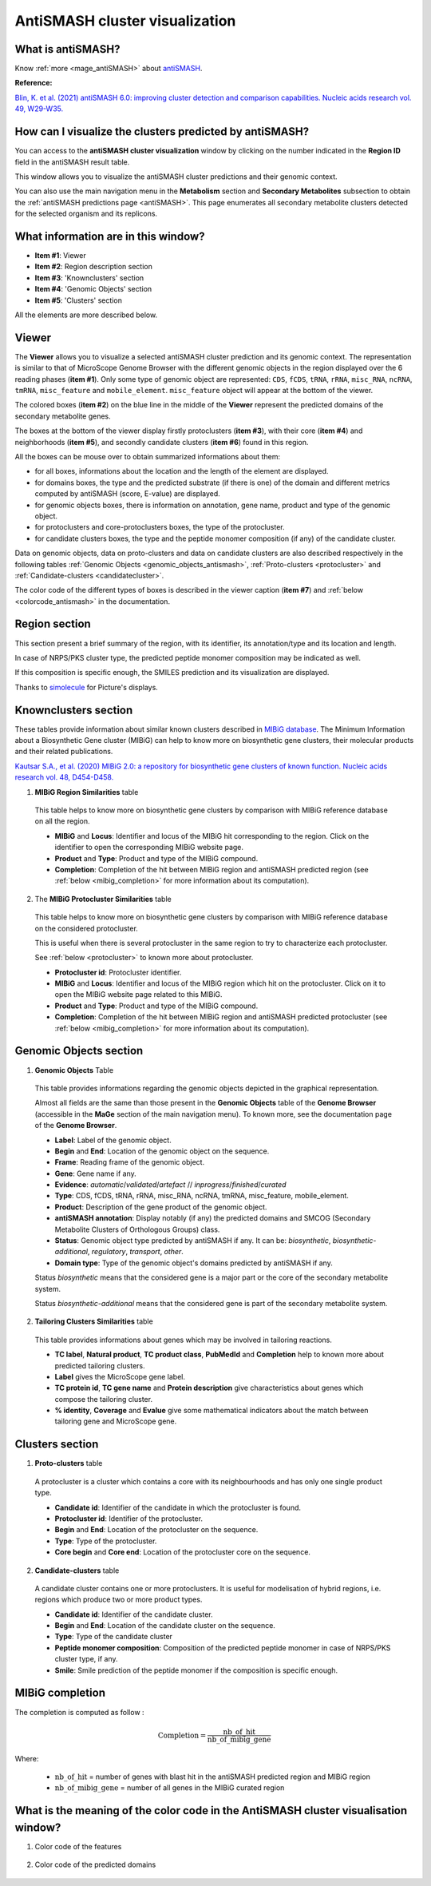 .. _domainviewer:

###############################
AntiSMASH cluster visualization
###############################

What is antiSMASH?
------------------

Know :ref:`more <mage_antiSMASH>` about `antiSMASH <http://antismash.secondarymetabolites.org/#!/about>`_.

**Reference:**

`Blin, K. et al. (2021) antiSMASH 6.0: improving cluster detection and comparison capabilities. Nucleic acids research vol. 49, W29-W35. <https://doi.org/10.1093/nar/gkab335>`_


How can I visualize the clusters predicted by antiSMASH?
--------------------------------------------------------

You can access to the **antiSMASH cluster visualization** window by clicking on the number indicated in the **Region ID** field in the antiSMASH result table.

This window allows you to visualize the antiSMASH cluster predictions and their genomic context.

You can also use the main navigation menu in the **Metabolism** section and **Secondary Metabolites** subsection to obtain the :ref:`antiSMASH predictions page <antiSMASH>`.
This page enumerates all secondary metabolite clusters detected for the selected organism and its replicons.


What information are in this window?
------------------------------------

.. image:: img/antiSMASH6_domainviewer_window.png

* **Item #1**: Viewer
* **Item #2**: Region description section
* **Item #3**: 'Knownclusters' section
* **Item #4**: 'Genomic Objects' section
* **Item #5**: 'Clusters' section

All the elements are more described below.

Viewer
------

The **Viewer** allows you to visualize a selected antiSMASH cluster prediction and its genomic context.
The representation is similar to that of MicroScope Genome Browser with the different genomic objects in the region displayed over the 6 reading phases (**item #1**).
Only some type of genomic object are represented: ``CDS``, ``fCDS``, ``tRNA``, ``rRNA``, ``misc_RNA``, ``ncRNA``, ``tmRNA``, ``misc_feature`` and ``mobile_element``.
``misc_feature`` object will appear at the bottom of the viewer.


The colored boxes (**item #2**) on the blue line in the middle of the **Viewer** represent the predicted domains of the secondary metabolite genes.

The boxes at the bottom of the viewer display firstly protoclusters (**item #3**), with their core (**item #4**) and  neighborhoods (**item #5**),
and secondly candidate clusters (**item #6**) found in this region.

.. image:: img/antiSMASH6_viewer.png

All the boxes can be mouse over to obtain summarized informations about them:

* for all boxes, informations about the location and the length of the element are displayed.
* for domains boxes, the type and the predicted substrate (if there is one) of the domain and different metrics computed by antiSMASH (score, E-value) are displayed.
* for genomic objects boxes, there is information on annotation, gene name, product and  type of the genomic object.
* for protoclusters and core-protoclusters boxes, the type of the protocluster.
* for candidate clusters boxes, the type and the peptide monomer composition (if any) of the candidate cluster.

Data on genomic objects, data on proto-clusters and data on candidate clusters are also described respectively in the following tables
:ref:`Genomic Objects <genomic_objects_antismash>`, :ref:`Proto-clusters <protocluster>` and :ref:`Candidate-clusters <candidatecluster>`.

The color code of the different types of boxes is described in the viewer caption (**item #7**) and :ref:`below <colorcode_antismash>` in the documentation.


Region section
--------------

.. image:: img/antiSMASH6_regions_section.png

This section present a brief summary of the region, with its identifier, its annotation/type and its location and length.

In case of NRPS/PKS cluster type, the predicted peptide monomer composition may be indicated as well.

If this composition is specific enough, the SMILES prediction and its visualization are displayed.

Thanks to `simolecule <http://www.simolecule.com/cdkdepict/depict.html>`_ for Picture's displays.


Knownclusters section
---------------------

These tables provide information about similar known clusters described in `MIBiG database <https://mibig.secondarymetabolites.org/>`_.
The Minimum Information about a Biosynthetic Gene cluster (MIBiG) can help to know more on biosynthetic gene clusters, their molecular products and their related publications.

`Kautsar S.A., et al. (2020) MIBiG 2.0: a repository for biosynthetic gene clusters of known function. Nucleic acids research vol. 48, D454-D458. <https://doi.org/10.1093/nar/gkz882>`_

1. **MIBiG Region Similarities** table

  This table helps to know more on biosynthetic gene clusters by comparison with MIBiG reference database on all the region.

  .. image:: img/antiSMASH6_knownclusters_tab.png

  * **MIBiG** and **Locus**: Identifier and locus of the MIBiG hit corresponding to the region. Click on the identifier to open the corresponding MIBiG website page.
  * **Product** and **Type**: Product and type of the MIBiG compound.
  * **Completion**: Completion of the hit between MIBiG region and antiSMASH predicted region (see :ref:`below <mibig_completion>` for more information about its computation).

2. The **MIBiG Protocluster Similarities** table

  This table helps to know more on biosynthetic gene clusters by comparison with MIBiG reference database on the considered protocluster.

  This is useful when there is several protocluster in the same region to try to characterize each protocluster.

  See :ref:`below <protocluster>` to known more about protocluster.

  .. image:: img/antiSMASH6_knownprotoclusters_tab.png

  * **Protocluster id**: Protocluster identifier.
  * **MIBiG** and **Locus**: Identifier and locus of the MIBiG region which hit on the protocluster. Click on it to open the MIBiG website page related to this MIBiG.
  * **Product** and **Type**: Product and type of the MIBiG compound.
  * **Completion**: Completion of the hit between MIBiG region and antiSMASH predicted protocluster (see :ref:`below <mibig_completion>` for more information about its computation).


Genomic Objects section
-----------------------

.. _genomic_objects_antismash:

1. **Genomic Objects** Table

  This table provides informations regarding the genomic objects depicted in the graphical representation.

  Almost all fields are the same than those present in the **Genomic Objects** table of the **Genome Browser** (accessible in the **MaGe** section of the main navigation menu).
  To known more, see the documentation page of the **Genome Browser**.

  .. image:: img/antiSMASH6_go_tab.png

  * **Label**: Label of the genomic object.
  * **Begin** and **End**: Location of the genomic object on the sequence.
  * **Frame**: Reading frame of the genomic object.
  * **Gene**: Gene name if any.
  * **Evidence**: *automatic*/*validated*/*artefact* // *inprogress*/*finished*/*curated*
  * **Type**: CDS, fCDS, tRNA, rRNA, misc_RNA, ncRNA, tmRNA, misc_feature, mobile_element.
  * **Product**: Description of the gene product of the genomic object.
  * **antiSMASH annotation**: Display notably (if any) the predicted domains and SMCOG (Secondary Metabolite Clusters of Orthologous Groups) class.
  * **Status**: Genomic object type predicted by antiSMASH if any.
    It can be: *biosynthetic*, *biosynthetic-additional*, *regulatory*, *transport*, *other*.
  * **Domain type**: Type of the genomic object's domains predicted by antiSMASH if any.

  Status *biosynthetic* means that the considered gene is a major part or the core of the secondary metabolite system.

  Status *biosynthetic-additional* means that the considered gene is part of the secondary metabolite system.

2. **Tailoring Clusters Similarities** table

  This table provides informations about genes which may be involved in tailoring reactions.

  .. image:: img/antiSMASH6_tailoringclusters_tab.png

  * **TC label**, **Natural product**, **TC product class**, **PubMedId** and **Completion** help to known more about predicted tailoring clusters.
  * **Label** gives the MicroScope gene label.
  * **TC protein id**, **TC gene name** and **Protein description** give characteristics about genes which compose the tailoring cluster.
  * **% identity**, **Coverage** and **Evalue** give some mathematical indicators about the match between tailoring gene and MicroScope gene.


Clusters section
-----------------

.. _protocluster:

1. **Proto-clusters** table

  A protocluster is a cluster which contains a core with its neighbourhoods and has only one single product type.

  .. image:: img/antiSMASH6_protoclusters_tab.png

  * **Candidate id**: Identifier of the candidate in which the protocluster is found.
  * **Protocluster id**: Identifier of the protocluster.
  * **Begin** and **End**: Location of the protocluster on the sequence.
  * **Type**: Type of the protocluster.
  * **Core begin** and **Core end**: Location of the protocluster core on the sequence.


.. _candidatecluster:

2. **Candidate-clusters** table

  A candidate cluster contains one or more protoclusters. It is useful for modelisation of hybrid regions, i.e. regions which produce two or more product types.

  .. image:: img/antiSMASH6_candidateclusters_tab.png

  * **Candidate id**: Identifier of the candidate cluster.
  * **Begin** and **End**: Location of the candidate cluster on the sequence.
  * **Type**: Type of the candidate cluster
  * **Peptide monomer composition**: Composition of the predicted peptide monomer in case of NRPS/PKS cluster type, if any.
  * **Smile**: Smile prediction of the peptide monomer if the composition is specific enough.


.. _mibig_completion:

MIBiG completion
------------------

The completion is computed as follow :

.. math::

   \text{Completion}=\frac{\text{nb\_of\_hit}}{\text{nb\_of\_mibig\_gene}}

Where:

  * :math:`\text{nb\_of\_hit}` = number of genes with blast hit in the antiSMASH predicted region and MIBiG region
  * :math:`\text{nb\_of\_mibig\_gene}` = number of all genes in the MIBiG curated region


.. _colorcode_antismash:

What is the meaning of the color code in the AntiSMASH cluster visualisation window?
------------------------------------------------------------------------------------

1. Color code of the features

  .. image:: img/antiSMASH6_colorcode_features.png

2. Color code of the predicted domains

  .. image:: img/antiSMASH6_colorcode_domains.png

